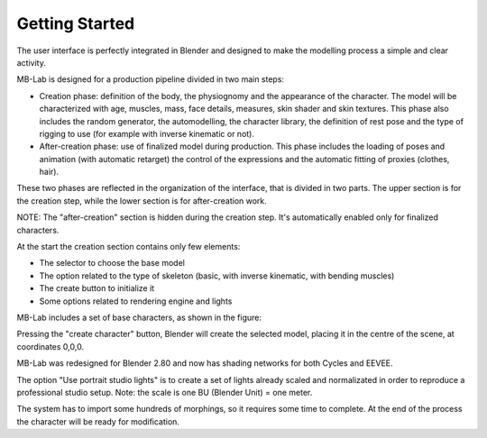 Getting Started
===============

The user interface is perfectly integrated in Blender and designed to make the modelling process a simple and clear activity.

MB-Lab is designed for a production pipeline divided in two main steps:

* Creation phase: definition of the body, the physiognomy and the appearance of the character. The model will be characterized with age, muscles, mass, face details, measures, skin shader and skin textures. This phase also includes the random generator, the automodelling, the character library, the definition of rest pose and the type of rigging to use (for example with inverse kinematic or not).
* After-creation phase: use of finalized model during production. This phase includes the loading of poses and animation (with automatic retarget) the control of the expressions and the automatic fitting of proxies (clothes, hair).

These two phases are reflected in the organization of the interface, that is divided in two parts. The upper section is for the creation step, while the lower section is for after-creation work.



NOTE: The "after-creation" section is hidden during the creation step. It's automatically enabled only for finalized characters.

At the start the creation section contains only few elements:

* The selector to choose the base model
* The option related to the type of skeleton (basic, with inverse kinematic, with bending muscles)
* The create button to initialize it
* Some options related to rendering engine and lights

MB-Lab includes a set of base characters, as shown in the figure:

Pressing the "create character" button, Blender will create the selected model, placing it in the centre of the scene, at coordinates 0,0,0.

MB-Lab was redesigned for Blender 2.80 and now has shading networks for both Cycles and EEVEE.

The option "Use portrait studio lights" is to create a set of lights already scaled and normalizated in order to reproduce a professional studio setup.
Note: the scale is one BU (Blender Unit) = one meter.

The system has to import some hundreds of morphings, so it requires some time to complete. At the end of the process the character will be ready for modification.
